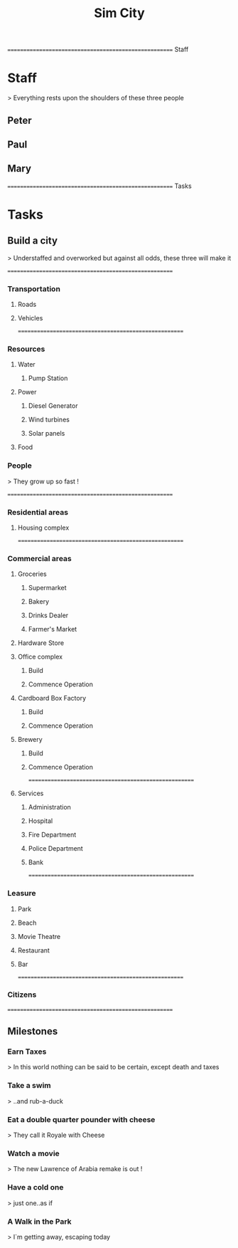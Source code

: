 
#+TITLE: Sim City
#+TODO: IDEA TODO ACTV TEST DONT IGNR NOTE QUES | DONE
#+STARTUP: showeverything


====================================================== Staff
* Staff
  > Everything rests upon the shoulders of these three people

** Peter
   :PROPERTIES:
   :resource_id: peter
   :END:

** Paul
   :PROPERTIES:
   :resource_id: paul
   :END:

** Mary
   :PROPERTIES:
   :resource_id: mary
   :END:


====================================================== Tasks
* Tasks

** Build a city
   > Understaffed and overworked but against all odds, these three will make it




======================================================
*** Transportation

**** Roads
   :PROPERTIES:
   :allocate: mary
   :effort: 7d
   :depends: diesel-generator
   :END:

**** Vehicles
   :PROPERTIES:
   :allocate: peter
   :effort: 3d
   :END:



======================================================
*** Resources

**** Water

***** Pump Station
   :PROPERTIES:
   :effort: 2d
   :allocate: peter
   :depends: power
   :END:
   
**** Power
     :PROPERTIES:
     :allocate: paul
     :effort: 2h
     :END:

***** Diesel Generator
     :PROPERTIES:
     :allocate: mary
     :effort: 1d
     :END:

***** Wind turbines
     :PROPERTIES:
     :depends: diesel-generator
     :allocate: mary
     :effort: 10d
     :END:

***** Solar panels
     :PROPERTIES:
     :depends: diesel-generator
     :allocate: peter
     :effort: 8d
     :END:

**** Food
     :PROPERTIES:
     :depends: power, water, transportation
     :allocate: paul
     :effort: 8d
     :END:

*** People
    > They grow up so fast !
     :PROPERTIES:
     :depends: hospital
     :allocate: peter, mary
     :effort: 1h
     :duration: 9m
     :END:



======================================================
*** Residential areas

**** Housing complex
     :PROPERTIES:
     :allocate: peter
     :effort: 20d
     :END:


======================================================
*** Commercial areas

**** Groceries

***** Supermarket
     :PROPERTIES:
     :depends: resources
     :allocate: peter
     :effort: 8d
     :END:

***** Bakery
     :PROPERTIES:
     :depends: resources
     :allocate: mary
     :effort: 3d
     :END:

***** Drinks Dealer
     :PROPERTIES:
     :depends: power, water, transportation
     :allocate: paul
     :effort: 2d
     :END:

***** Farmer's Market
     :PROPERTIES:
     :depends: resources
     :allocate: paul
     :effort: 4d
     :END:

**** Hardware Store
     :PROPERTIES:
     :depends: resources
     :allocate: mary
     :effort: 3d
     :END:

**** Office complex

***** Build
     :PROPERTIES:
     :task_id: office_build
     :depends: power, water, transportation
     :allocate: peter
     :effort: 9d
     :END:

***** Commence Operation
     :PROPERTIES:
     :task_id: office_op
     :depends: office_build, services
     :allocate: peter
     :effort: 1d
     :END:

**** Cardboard Box Factory

***** Build
     :PROPERTIES:
     :task_id: factory_build
     :depends: power, water, transportation
     :allocate: paul
     :effort: 10d
     :END:

***** Commence Operation
     :PROPERTIES:
     :task_id: factory_op
     :depends: factory_build, services
     :allocate: paul
     :effort: 1d
     :END:

**** Brewery

***** Build
     :PROPERTIES:
     :task_id: brewery_build
     :depends: power, water, transportation
     :allocate: paul
     :effort: 5d
     :END:

***** Commence Operation
     :PROPERTIES:
     :task_id: brewery_op
     :depends: brewery_build, services, food
     :allocate: paul
     :effort: 1d
     :END:



======================================================
**** Services

***** Administration
     :PROPERTIES:
     :depends: power, water, roads
     :allocate: peter
     :effort: 2d
     :END:

***** Hospital
     :PROPERTIES:
     :depends: power, water, transportation
     :allocate: mary
     :effort: 3d
     :END:

***** Fire Department
     :PROPERTIES:
     :depends: power, water, transportation
     :allocate: peter
     :effort: 3d
     :END:

***** Police Department
     :PROPERTIES:
     :depends: power, water, transportation
     :allocate: peter
     :effort: 3d
     :END:

***** Bank
     :PROPERTIES:
     :depends: power, water, roads
     :allocate: paul
     :effort: 3d
     :END:




======================================================
*** Leasure

**** Park
     :PROPERTIES:
     :depends: power, water, roads
     :allocate: mary
     :effort: 3d
     :END:

**** Beach
     :PROPERTIES:
     :depends: power, water, roads
     :allocate: peter
     :effort: 2d
     :END:

**** Movie Theatre
     :PROPERTIES:
     :depends: power, water, roads
     :allocate: paul
     :effort: 5d
     :END:

**** Restaurant
     :PROPERTIES:
     :depends: power, water, roads
     :allocate: mary
     :effort: 4d
     :END:

**** Bar
     :PROPERTIES:
     :depends: power, water, roads
     :allocate: mary
     :effort: 4d
     :END:




======================================================
*** Citizens
     :PROPERTIES:
     :depends: people, residential-areas, commercial-areas, services
     :END:



======================================================
** Milestones

*** Earn Taxes
    > In this world nothing can be said to be certain, except death and taxes
     :PROPERTIES:
     :depends: citizens
     :milestone:
     :END:

*** Take a swim
    > ..and rub-a-duck
     :PROPERTIES:
     :depends: citizens, beach
     :milestone:
     :END:

*** Eat a double quarter pounder with cheese
    > They call it Royale with Cheese
     :PROPERTIES:
     :depends: citizens, restaurant
     :milestone:
     :END:

*** Watch a movie
    > The new Lawrence of Arabia remake is out !
     :PROPERTIES:
     :depends: citizens, movie-theatre
     :milestone:
     :END:

*** Have a cold one
    > just one..as if
     :PROPERTIES:
     :depends: citizens, bar, brewery
     :milestone:
     :END:

*** A Walk in the Park
    > I`m getting away, escaping today
     :PROPERTIES:
     :depends: citizens, park
     :milestone:
     :END:
